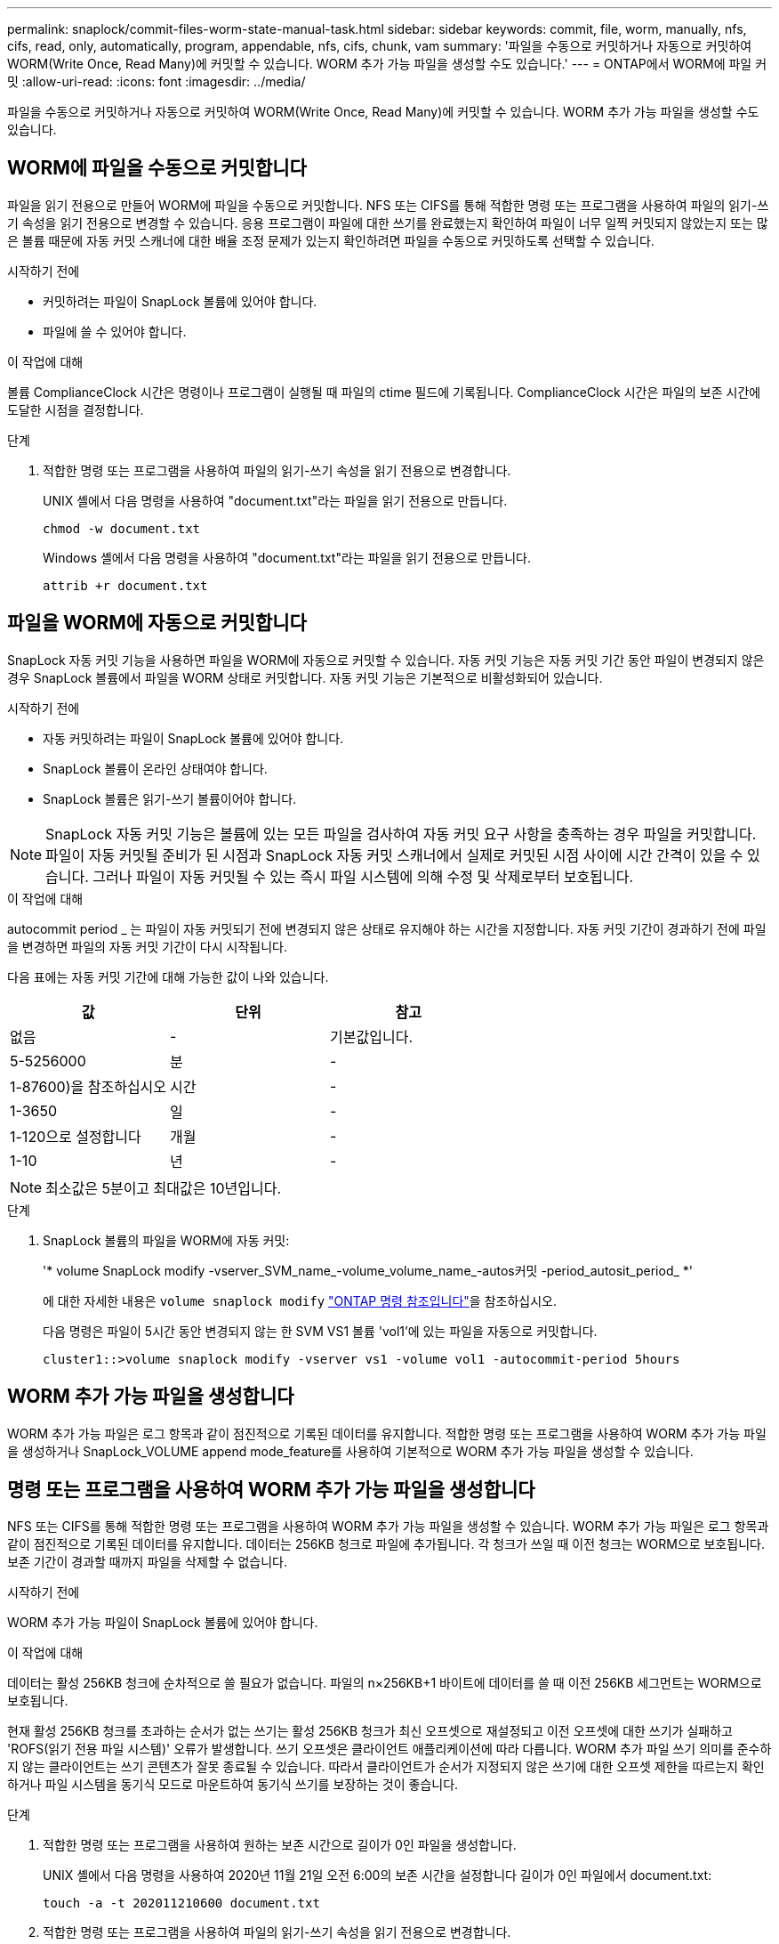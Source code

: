 ---
permalink: snaplock/commit-files-worm-state-manual-task.html 
sidebar: sidebar 
keywords: commit, file, worm, manually, nfs, cifs, read, only, automatically, program, appendable, nfs, cifs, chunk, vam 
summary: '파일을 수동으로 커밋하거나 자동으로 커밋하여 WORM(Write Once, Read Many)에 커밋할 수 있습니다. WORM 추가 가능 파일을 생성할 수도 있습니다.' 
---
= ONTAP에서 WORM에 파일 커밋
:allow-uri-read: 
:icons: font
:imagesdir: ../media/


[role="lead"]
파일을 수동으로 커밋하거나 자동으로 커밋하여 WORM(Write Once, Read Many)에 커밋할 수 있습니다. WORM 추가 가능 파일을 생성할 수도 있습니다.



== WORM에 파일을 수동으로 커밋합니다

파일을 읽기 전용으로 만들어 WORM에 파일을 수동으로 커밋합니다. NFS 또는 CIFS를 통해 적합한 명령 또는 프로그램을 사용하여 파일의 읽기-쓰기 속성을 읽기 전용으로 변경할 수 있습니다. 응용 프로그램이 파일에 대한 쓰기를 완료했는지 확인하여 파일이 너무 일찍 커밋되지 않았는지 또는 많은 볼륨 때문에 자동 커밋 스캐너에 대한 배율 조정 문제가 있는지 확인하려면 파일을 수동으로 커밋하도록 선택할 수 있습니다.

.시작하기 전에
* 커밋하려는 파일이 SnapLock 볼륨에 있어야 합니다.
* 파일에 쓸 수 있어야 합니다.


.이 작업에 대해
볼륨 ComplianceClock 시간은 명령이나 프로그램이 실행될 때 파일의 ctime 필드에 기록됩니다. ComplianceClock 시간은 파일의 보존 시간에 도달한 시점을 결정합니다.

.단계
. 적합한 명령 또는 프로그램을 사용하여 파일의 읽기-쓰기 속성을 읽기 전용으로 변경합니다.
+
UNIX 셸에서 다음 명령을 사용하여 "document.txt"라는 파일을 읽기 전용으로 만듭니다.

+
[listing]
----
chmod -w document.txt
----
+
Windows 셸에서 다음 명령을 사용하여 "document.txt"라는 파일을 읽기 전용으로 만듭니다.

+
[listing]
----
attrib +r document.txt
----




== 파일을 WORM에 자동으로 커밋합니다

SnapLock 자동 커밋 기능을 사용하면 파일을 WORM에 자동으로 커밋할 수 있습니다. 자동 커밋 기능은 자동 커밋 기간 동안 파일이 변경되지 않은 경우 SnapLock 볼륨에서 파일을 WORM 상태로 커밋합니다. 자동 커밋 기능은 기본적으로 비활성화되어 있습니다.

.시작하기 전에
* 자동 커밋하려는 파일이 SnapLock 볼륨에 있어야 합니다.
* SnapLock 볼륨이 온라인 상태여야 합니다.
* SnapLock 볼륨은 읽기-쓰기 볼륨이어야 합니다.


[NOTE]
====
SnapLock 자동 커밋 기능은 볼륨에 있는 모든 파일을 검사하여 자동 커밋 요구 사항을 충족하는 경우 파일을 커밋합니다. 파일이 자동 커밋될 준비가 된 시점과 SnapLock 자동 커밋 스캐너에서 실제로 커밋된 시점 사이에 시간 간격이 있을 수 있습니다. 그러나 파일이 자동 커밋될 수 있는 즉시 파일 시스템에 의해 수정 및 삭제로부터 보호됩니다.

====
.이 작업에 대해
autocommit period _ 는 파일이 자동 커밋되기 전에 변경되지 않은 상태로 유지해야 하는 시간을 지정합니다. 자동 커밋 기간이 경과하기 전에 파일을 변경하면 파일의 자동 커밋 기간이 다시 시작됩니다.

다음 표에는 자동 커밋 기간에 대해 가능한 값이 나와 있습니다.

|===
| 값 | 단위 | 참고 


 a| 
없음
 a| 
-
 a| 
기본값입니다.



 a| 
5-5256000
 a| 
분
 a| 
-



 a| 
1-87600)을 참조하십시오
 a| 
시간
 a| 
-



 a| 
1-3650
 a| 
일
 a| 
-



 a| 
1-120으로 설정합니다
 a| 
개월
 a| 
-



 a| 
1-10
 a| 
년
 a| 
-

|===
[NOTE]
====
최소값은 5분이고 최대값은 10년입니다.

====
.단계
. SnapLock 볼륨의 파일을 WORM에 자동 커밋:
+
'* volume SnapLock modify -vserver_SVM_name_-volume_volume_name_-autos커밋 -period_autosit_period_ *'

+
에 대한 자세한 내용은 `volume snaplock modify` link:https://docs.netapp.com/us-en/ontap-cli/volume-snaplock-modify.html["ONTAP 명령 참조입니다"^]을 참조하십시오.

+
다음 명령은 파일이 5시간 동안 변경되지 않는 한 SVM VS1 볼륨 'vol1'에 있는 파일을 자동으로 커밋합니다.

+
[listing]
----
cluster1::>volume snaplock modify -vserver vs1 -volume vol1 -autocommit-period 5hours
----




== WORM 추가 가능 파일을 생성합니다

WORM 추가 가능 파일은 로그 항목과 같이 점진적으로 기록된 데이터를 유지합니다. 적합한 명령 또는 프로그램을 사용하여 WORM 추가 가능 파일을 생성하거나 SnapLock_VOLUME append mode_feature를 사용하여 기본적으로 WORM 추가 가능 파일을 생성할 수 있습니다.



== 명령 또는 프로그램을 사용하여 WORM 추가 가능 파일을 생성합니다

NFS 또는 CIFS를 통해 적합한 명령 또는 프로그램을 사용하여 WORM 추가 가능 파일을 생성할 수 있습니다. WORM 추가 가능 파일은 로그 항목과 같이 점진적으로 기록된 데이터를 유지합니다. 데이터는 256KB 청크로 파일에 추가됩니다. 각 청크가 쓰일 때 이전 청크는 WORM으로 보호됩니다. 보존 기간이 경과할 때까지 파일을 삭제할 수 없습니다.

.시작하기 전에
WORM 추가 가능 파일이 SnapLock 볼륨에 있어야 합니다.

.이 작업에 대해
데이터는 활성 256KB 청크에 순차적으로 쓸 필요가 없습니다. 파일의 n×256KB+1 바이트에 데이터를 쓸 때 이전 256KB 세그먼트는 WORM으로 보호됩니다.

현재 활성 256KB 청크를 초과하는 순서가 없는 쓰기는 활성 256KB 청크가 최신 오프셋으로 재설정되고 이전 오프셋에 대한 쓰기가 실패하고 'ROFS(읽기 전용 파일 시스템)' 오류가 발생합니다. 쓰기 오프셋은 클라이언트 애플리케이션에 따라 다릅니다. WORM 추가 파일 쓰기 의미를 준수하지 않는 클라이언트는 쓰기 콘텐츠가 잘못 종료될 수 있습니다. 따라서 클라이언트가 순서가 지정되지 않은 쓰기에 대한 오프셋 제한을 따르는지 확인하거나 파일 시스템을 동기식 모드로 마운트하여 동기식 쓰기를 보장하는 것이 좋습니다.

.단계
. 적합한 명령 또는 프로그램을 사용하여 원하는 보존 시간으로 길이가 0인 파일을 생성합니다.
+
UNIX 셸에서 다음 명령을 사용하여 2020년 11월 21일 오전 6:00의 보존 시간을 설정합니다 길이가 0인 파일에서 document.txt:

+
[listing]
----
touch -a -t 202011210600 document.txt
----
. 적합한 명령 또는 프로그램을 사용하여 파일의 읽기-쓰기 속성을 읽기 전용으로 변경합니다.
+
UNIX 셸에서 다음 명령을 사용하여 "document.txt"라는 파일을 읽기 전용으로 만듭니다.

+
[listing]
----
chmod 444 document.txt
----
. 적합한 명령 또는 프로그램을 사용하여 파일의 읽기-쓰기 속성을 다시 쓰기 가능으로 변경합니다.
+
[NOTE]
====
파일에 데이터가 없기 때문에 이 단계는 규정 준수 위험으로 간주되지 않습니다.

====
+
UNIX 셸에서 다음 명령을 사용하여 "document.txt"라는 파일을 쓰기 가능하게 만듭니다.

+
[listing]
----
chmod 777 document.txt
----
. 적절한 명령 또는 프로그램을 사용하여 파일에 데이터 쓰기를 시작합니다.
+
UNIX 셸에서 다음 명령을 사용하여 데이터를 document.txt에 씁니다.

+
[listing]
----
echo test data >> document.txt
----
+
[NOTE]
====
파일에 데이터를 더 이상 추가할 필요가 없는 경우 파일 권한을 다시 읽기 전용으로 변경합니다.

====




== 볼륨 추가 모드를 사용하여 WORM 추가 가능 파일을 생성합니다

ONTAP 9.3부터는 SnapLock_VOLUME APPEND MODE_(VAM) 기능을 사용하여 기본적으로 WORM 추가 가능 파일을 생성할 수 있습니다. WORM 추가 가능 파일은 로그 항목과 같이 점진적으로 기록된 데이터를 유지합니다. 데이터는 256KB 청크로 파일에 추가됩니다. 각 청크가 쓰일 때 이전 청크는 WORM으로 보호됩니다. 보존 기간이 경과할 때까지 파일을 삭제할 수 없습니다.

.시작하기 전에
* WORM 추가 가능 파일이 SnapLock 볼륨에 있어야 합니다.
* SnapLock 볼륨을 마운트 해제하고 스냅샷과 사용자가 생성한 파일을 비워야 합니다.


.이 작업에 대해
데이터는 활성 256KB 청크에 순차적으로 쓸 필요가 없습니다. 파일의 n×256KB+1 바이트에 데이터를 쓸 때 이전 256KB 세그먼트는 WORM으로 보호됩니다.

볼륨에 대해 자동 커밋 기간을 지정하면 자동 커밋 기간보다 긴 기간 동안 수정되지 않은 WORM 추가 가능 파일이 WORM에 커밋됩니다.

[NOTE]
====
VAM은 SnapLock 감사 로그 볼륨에서 지원되지 않습니다.

====
.단계
. VAM 활성화:
+
'* volume SnapLock modify -vserver_SVM_name_-volume_volume_name_-is-volume-append-mode-enabled true|false *

+
에 대한 자세한 내용은 `volume snaplock modify` link:https://docs.netapp.com/us-en/ontap-cli/volume-snaplock-modify.html["ONTAP 명령 참조입니다"^]을 참조하십시오.

+
다음 명령을 실행하면 SVM의 볼륨 'vol1'에서 VAM이 활성화됩니다.

+
[listing]
----
cluster1::>volume snaplock modify -vserver vs1 -volume vol1 -is-volume-append-mode-enabled true
----
. 적합한 명령 또는 프로그램을 사용하여 쓰기 권한이 있는 파일을 만듭니다.
+
파일은 기본적으로 WORM-appendable입니다.


